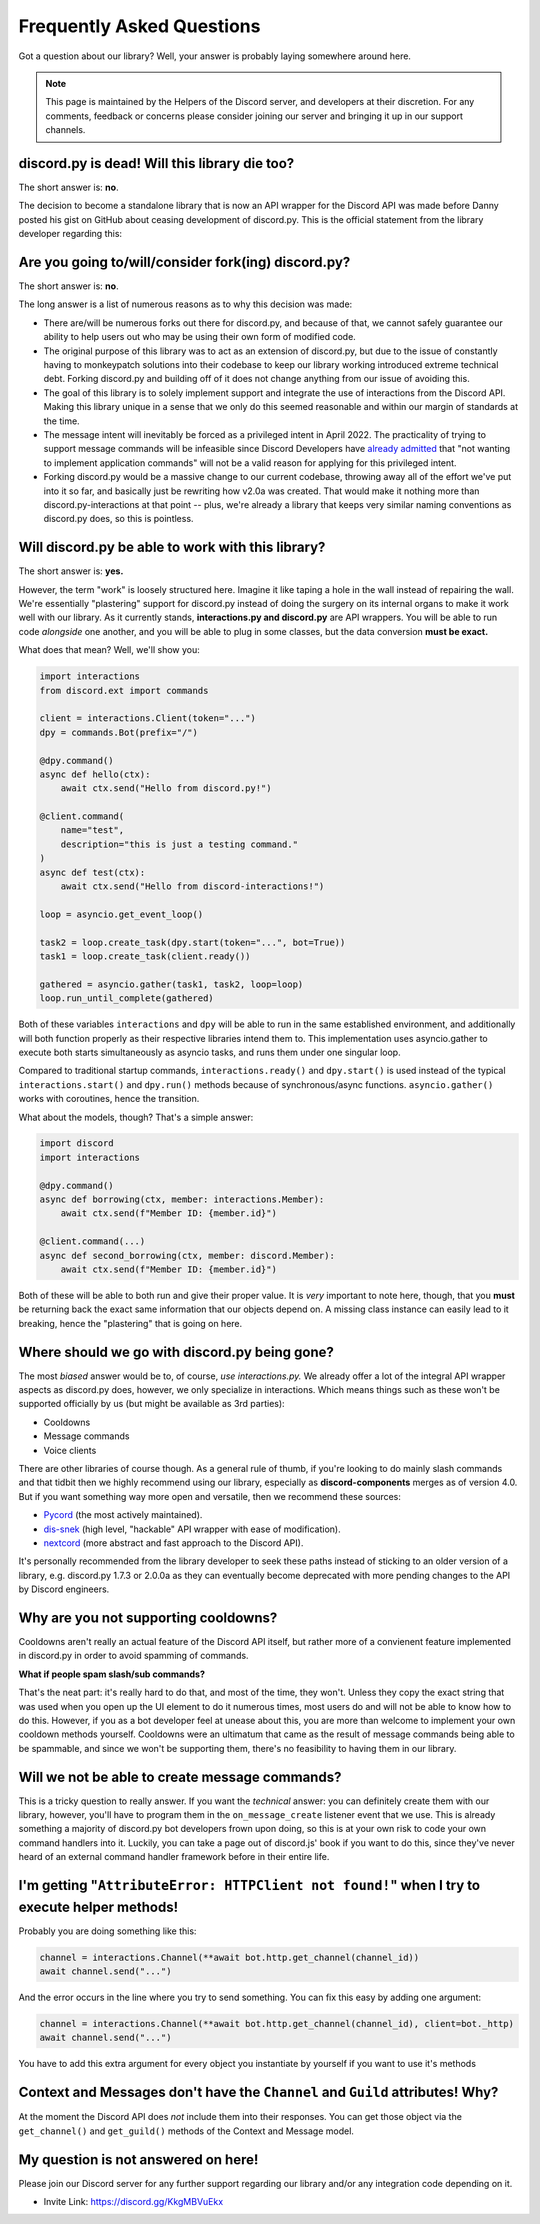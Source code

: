 Frequently Asked Questions
==========================

Got a question about our library? Well, your answer is probably laying somewhere around here.

.. note::

    This page is maintained by the Helpers of the Discord server,
    and developers at their discretion. For any
    comments, feedback or concerns please consider joining our server
    and bringing it up in our support channels.

discord.py is dead! Will this library die too?
~~~~~~~~~~~~~~~~~~~~~~~~~~~~~~~~~~~~~~~~~~~~~~
The short answer is: **no**.

The decision to become a standalone library that is now an API wrapper for the Discord API
was made before Danny posted his gist on GitHub about ceasing development of discord.py.
This is the official statement from the library developer regarding this:

.. image:: _static/not_dead.png

Are you going to/will/consider fork(ing) discord.py?
~~~~~~~~~~~~~~~~~~~~~~~~~~~~~~~~~~~~~~~~~~~~~~~~~~~~
The short answer is: **no**.

The long answer is a list of numerous reasons as to why this decision was made:

* There are/will be numerous forks out there for discord.py, and because of that, we cannot safely guarantee our ability to help users out who may be using their own form of modified code.
* The original purpose of this library was to act as an extension of discord.py, but due to the issue of constantly having to monkeypatch solutions into their codebase to keep our library working introduced extreme technical debt. Forking discord.py and building off of it does not change anything from our issue of avoiding this.
* The goal of this library is to solely implement support and integrate the use of interactions from the Discord API. Making this library unique in a sense that we only do this seemed reasonable and within our margin of standards at the time.
* The message intent will inevitably be forced as a privileged intent in April 2022. The practicality of trying to support message commands will be infeasible since Discord Developers have `already admitted`_ that "not wanting to implement application commands" will not be a valid reason for applying for this privileged intent.
* Forking discord.py would be a massive change to our current codebase, throwing away all of the effort we've put into it so far, and basically just be rewriting how v2.0a was created. That would make it nothing more than discord.py-interactions at that point -- plus, we're already a library that keeps very similar naming conventions as discord.py does, so this is pointless.

Will discord.py be able to work with this library?
~~~~~~~~~~~~~~~~~~~~~~~~~~~~~~~~~~~~~~~~~~~~~~~~~~
The short answer is: **yes.**

However, the term "work" is loosely structured here. Imagine it like taping a hole in the wall instead of repairing the wall.
We're essentially "plastering" support for discord.py instead of doing the surgery on its internal organs to make it work well
with our library. As it currently stands, **interactions.py and discord.py** are API wrappers. You will be able to run code
*alongside* one another, and you will be able to plug in some classes, but the data conversion **must be exact.**

What does that mean? Well, we'll show you:

.. code-block:: python

    import interactions
    from discord.ext import commands

    client = interactions.Client(token="...")
    dpy = commands.Bot(prefix="/")

    @dpy.command()
    async def hello(ctx):
        await ctx.send("Hello from discord.py!")

    @client.command(
        name="test",
        description="this is just a testing command."
    )
    async def test(ctx):
        await ctx.send("Hello from discord-interactions!")

    loop = asyncio.get_event_loop()

    task2 = loop.create_task(dpy.start(token="...", bot=True))
    task1 = loop.create_task(client.ready())

    gathered = asyncio.gather(task1, task2, loop=loop)
    loop.run_until_complete(gathered)

Both of these variables ``interactions`` and ``dpy`` will be able to run in the same established environment, and additionally
will both function properly as their respective libraries intend them to. This implementation uses asyncio.gather to execute
both starts simultaneously as asyncio tasks, and runs them under one singular loop.

Compared to traditional startup commands, ``interactions.ready()`` and ``dpy.start()`` is used instead of
the typical ``interactions.start()`` and ``dpy.run()`` methods because of synchronous/async functions.
``asyncio.gather()`` works with coroutines, hence the transition.

What about the models, though? That's a simple answer:

.. code-block:: python

    import discord
    import interactions

    @dpy.command()
    async def borrowing(ctx, member: interactions.Member):
        await ctx.send(f"Member ID: {member.id}")

    @client.command(...)
    async def second_borrowing(ctx, member: discord.Member):
        await ctx.send(f"Member ID: {member.id}")

Both of these will be able to both run and give their proper value. It is *very* important to note here, though, that you
**must** be returning back the exact same information that our objects depend on. A missing class instance can easily lead to
it breaking, hence the "plastering" that is going on here.

Where should we go with discord.py being gone?
~~~~~~~~~~~~~~~~~~~~~~~~~~~~~~~~~~~~~~~~~~~~~~
The most *biased* answer would be to, of course, *use interactions.py.* We already offer a lot of the integral API wrapper
aspects as discord.py does, however, we only specialize in interactions. Which means things such as these won't be supported
officially by us (but might be available as 3rd parties):

- Cooldowns
- Message commands
- Voice clients

There are other libraries of course though. As a general rule of thumb, if you're looking to do mainly slash commands and that
tidbit then we highly recommend using our library, especially as **discord-components** merges as of version 4.0. But if you
want something way more open and versatile, then we recommend these sources:

- `Pycord`_ (the most actively maintained).
- `dis-snek`_ (high level, "hackable" API wrapper with ease of modification).
- `nextcord`_ (more abstract and fast approach to the Discord API).

It's personally recommended from the library developer to seek these paths instead of sticking to an older version of a library,
e.g. discord.py 1.7.3 or 2.0.0a as they can eventually become deprecated with more pending changes to the API by Discord engineers.

Why are you not supporting cooldowns?
~~~~~~~~~~~~~~~~~~~~~~~~~~~~~~~~~~~~~
Cooldowns aren't really an actual feature of the Discord API itself, but rather more of a convienent feature implemented in
discord.py in order to avoid spamming of commands.

**What if people spam slash/sub commands?**

That's the neat part: it's really hard to do that, and most of the time, they won't. Unless they copy the exact string that was
used when you open up the UI element to do it numerous times, most users do and will not be able to know how to do this. However,
if you as a bot developer feel at unease about this, you are more than welcome to implement your own cooldown methods yourself.
Cooldowns were an ultimatum that came as the result of message commands being able to be spammable, and since we won't be supporting
them, there's no feasibility to having them in our library.

Will we not be able to create message commands?
~~~~~~~~~~~~~~~~~~~~~~~~~~~~~~~~~~~~~~~~~~~~~~~
This is a tricky question to really answer. If you want the *technical* answer: you can definitely create them with our library,
however, you'll have to program them in the ``on_message_create`` listener event that we use. This is already something a majority
of discord.py bot developers frown upon doing, so this is at your own risk to code your own command handlers into it. Luckily, you
can take a page out of discord.js' book if you want to do this, since they've never heard of an external command handler framework
before in their entire life.


I'm getting "``AttributeError: HTTPClient not found!``" when I try to execute helper methods!
~~~~~~~~~~~~~~~~~~~~~~~~~~~~~~~~~~~~~~~~~~~~~~~~~~~~~~~~~~~~~~~~~~~~~~~~~~~~~~~~~~~~~~~~~~~~~~
Probably you are doing something like this:

.. code-block:: python

    channel = interactions.Channel(**await bot.http.get_channel(channel_id))
    await channel.send("...")

And the error occurs in the line where you try to send something. You can fix this easy by adding one argument:

.. code-block:: python

    channel = interactions.Channel(**await bot.http.get_channel(channel_id), client=bot._http)
    await channel.send("...")

You have to add this extra argument for every object you instantiate by yourself if you want to use it's methods


Context and Messages don't have the ``Channel`` and ``Guild`` attributes! Why?
~~~~~~~~~~~~~~~~~~~~~~~~~~~~~~~~~~~~~~~~~~~~~~~~~~~~~~~~~~~~~~~~~~~~~~~~~~~~~~
At the moment the Discord API does *not* include them into their responses.
You can get those object via the ``get_channel()`` and ``get_guild()`` methods of the Context and Message model.


My question is not answered on here!
~~~~~~~~~~~~~~~~~~~~~~~~~~~~~~~~~~~~
Please join our Discord server for any further support regarding our library and/or any integration code depending on it.

* Invite Link: https://discord.gg/KkgMBVuEkx

.. _already admitted: https://gist.github.com/Rapptz/4a2f62751b9600a31a0d3c78100287f1#whats-going-to-happen-to-my-bot
.. _Pycord: https://github.com/Pycord-Development/pycord
.. _dis-snek: https://github.com/Discord-Snake-Pit/Dis-Snek
.. _nextcord: https://github.com/nextcord/nextcord

